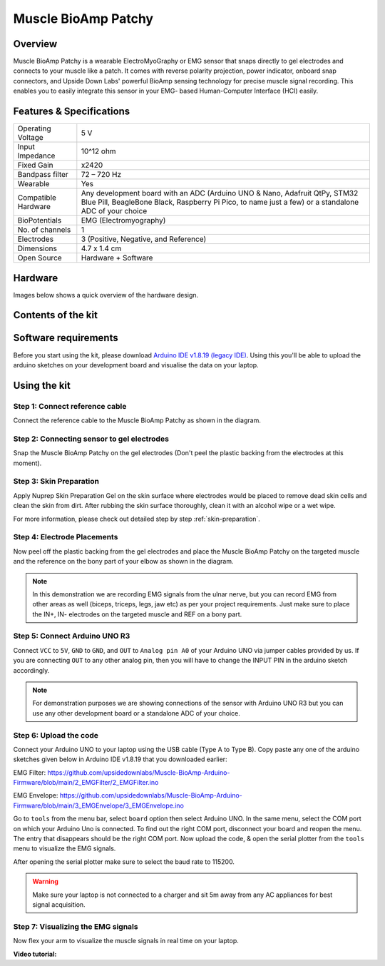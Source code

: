 .. _muscle-bioamp-patchy:

Muscle BioAmp Patchy
#####################

Overview
**********

Muscle BioAmp Patchy is a wearable ElectroMyoGraphy or EMG sensor that snaps directly to gel electrodes and connects to your 
muscle like a patch. It comes with reverse polarity projection, power indicator, onboard snap connectors, and Upside Down Labs' 
powerful BioAmp sensing technology for precise muscle signal recording. This enables you to easily integrate this sensor in your EMG-
based Human-Computer Interface (HCI) easily.

.. figure:: media/Patchy-All-Colors.*

Features & Specifications
**************************

+-----------------------+------------------------------------------------------------------------------------------------------------------------------------------------------------------------------------+
| Operating Voltage     | 5 V                                                                                                                                                                                |
+-----------------------+------------------------------------------------------------------------------------------------------------------------------------------------------------------------------------+
| Input Impedance       | 10^12 ohm                                                                                                                                                                          |
+-----------------------+------------------------------------------------------------------------------------------------------------------------------------------------------------------------------------+
| Fixed Gain            | x2420                                                                                                                                                                              |
+-----------------------+------------------------------------------------------------------------------------------------------------------------------------------------------------------------------------+
| Bandpass filter       | 72 – 720 Hz                                                                                                                                                                        |
+-----------------------+------------------------------------------------------------------------------------------------------------------------------------------------------------------------------------+
| Wearable              | Yes                                                                                                                                                                                |
+-----------------------+------------------------------------------------------------------------------------------------------------------------------------------------------------------------------------+
| Compatible Hardware   | Any development board with an ADC (Arduino UNO & Nano, Adafruit QtPy, STM32 Blue Pill, BeagleBone Black, Raspberry Pi Pico, to name just a few) or a standalone ADC of your choice |
+-----------------------+------------------------------------------------------------------------------------------------------------------------------------------------------------------------------------+
| BioPotentials         | EMG (Electromyography)                                                                                                                                                             |
+-----------------------+------------------------------------------------------------------------------------------------------------------------------------------------------------------------------------+
| No. of channels       | 1                                                                                                                                                                                  |
+-----------------------+------------------------------------------------------------------------------------------------------------------------------------------------------------------------------------+
| Electrodes            | 3 (Positive, Negative, and Reference)                                                                                                                                              |
+-----------------------+------------------------------------------------------------------------------------------------------------------------------------------------------------------------------------+
| Dimensions            | 4.7 x 1.4 cm                                                                                                                                                                       |
+-----------------------+------------------------------------------------------------------------------------------------------------------------------------------------------------------------------------+
| Open Source           | Hardware + Software                                                                                                                                                                |
+-----------------------+------------------------------------------------------------------------------------------------------------------------------------------------------------------------------------+

.. youtube:: qRKU_HvapDE
    :align: center
    :width: 100%

Hardware
*********

Images below shows a quick overview of the hardware design.

.. grid:: 1 1 2 2
    :margin: 4 4 0 0 
    :gutter: 2

    .. grid-item::
        
        .. card::

            **PCB Front**
            ^^^^^
            .. figure:: media/PCB-Front.*

    .. grid-item::
        .. card::

            **PCB Back**
            ^^^^^
            .. figure:: media/PCB-Back.*

.. figure:: media/Muscle-BioAmp-Patchy-Assembled-Front.*
    :align: center

.. figure:: media/Muscle-BioAmp-Patchy-Assembled-Back.*
    :align: center

Contents of the kit
********************

.. image:: media/kit-contents.*

Software requirements
**********************

Before you start using the kit, please download `Arduino IDE v1.8.19 (legacy IDE) <https://www.arduino.cc/en/software>`_. Using this you'll be able to upload the arduino sketches on your development board and visualise the data on your laptop.
    
.. image:: ../../../kits/diy-neuroscience/basic/media/arduino-ide.png

Using the kit
****************

Step 1: Connect reference cable
=================================

Connect the reference cable to the Muscle BioAmp Patchy as shown in the diagram.

.. image:: media/ref-cable-connection.*

Step 2: Connecting sensor to gel electrodes
================================================

Snap the Muscle BioAmp Patchy on the gel electrodes (Don't peel the plastic backing from the electrodes at this moment).

.. image:: media/patchy-electrode-connection.*

Step 3: Skin Preparation
=============================

Apply Nuprep Skin Preparation Gel on the skin surface where electrodes would be placed to remove dead skin cells and clean the skin from dirt. After rubbing the skin surface thoroughly, clean it with an alcohol wipe or a wet wipe.

For more information, please check out detailed step by step :ref:`skin-preparation`.

Step 4: Electrode Placements
==============================

Now peel off the plastic backing from the gel electrodes and place the Muscle BioAmp Patchy on the targeted muscle and the reference on the bony part of your elbow as shown in the diagram.

.. image:: media/patchy-on-hand.*

.. note:: In this demonstration we are recording EMG signals from the ulnar nerve, but you can record EMG from other areas as well (biceps, triceps, legs, jaw etc) as per your project requirements. Just make sure to place the IN+, IN- electrodes on the targeted muscle and REF on a bony part.

Step 5: Connect Arduino UNO R3
=================================

Connect ``VCC`` to ``5V``, ``GND`` to ``GND``, and ``OUT`` to ``Analog pin A0`` of your Arduino UNO via jumper cables provided by us. If you are connecting ``OUT`` to any other analog pin, then you will have to change the INPUT PIN in the arduino sketch accordingly.

.. image:: media/pathcy-arduino-connections.*

.. note:: For demonstration purposes we are showing connections of the sensor with Arduino UNO R3 but you can use any other development board or a standalone ADC of your choice.

Step 6: Upload the code
===========================

Connect your Arduino UNO to your laptop using the USB cable (Type A to Type B). Copy paste any one of the arduino sketches given below in Arduino IDE v1.8.19 that you downloaded earlier:
    
EMG Filter: https://github.com/upsidedownlabs/Muscle-BioAmp-Arduino-Firmware/blob/main/2_EMGFilter/2_EMGFilter.ino

EMG Envelope: https://github.com/upsidedownlabs/Muscle-BioAmp-Arduino-Firmware/blob/main/3_EMGEnvelope/3_EMGEnvelope.ino

.. image:: media/setup.*

Go to ``tools`` from the menu bar, select ``board`` option then select Arduino UNO. In the same menu, 
select the COM port on which your Arduino Uno is connected. To find out the right COM port, 
disconnect your board and reopen the menu. The entry that disappears should be the 
right COM port. Now upload the code, & open the serial plotter from the ``tools`` menu to visualize 
the EMG signals. 

After opening the serial plotter make sure to select the baud rate to 115200.

.. warning:: Make sure your laptop is not connected to a charger and sit 5m away from any AC appliances for best signal acquisition.

Step 7: Visualizing the EMG signals
======================================

Now flex your arm to visualize the muscle signals in real time on your laptop.

.. image:: media/patchy-emg.*

**Video tutorial:**

.. youtube:: 4dnCX3U7LS8
    :align: center
    :width: 100%